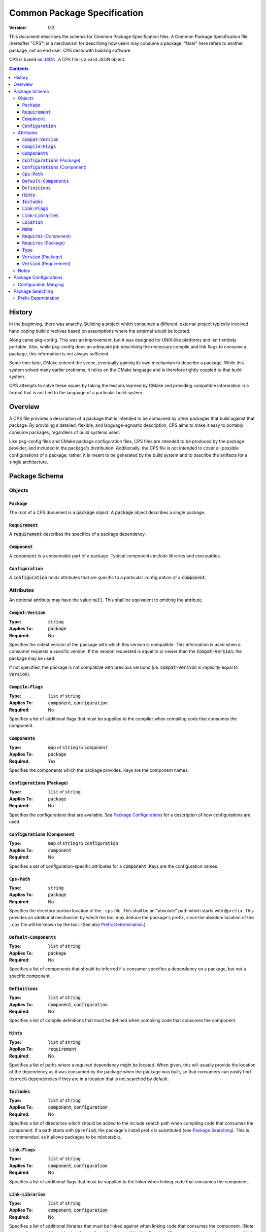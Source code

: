 ============================================
        Common Package Specification
============================================

:Version: 0.3

This document describes the schema for Common Package Specification files. A Common Package Specification file (hereafter "CPS") is a mechanism for describing how users may consume a package. "User" here refers to another package, not an end user. CPS deals with building software.

CPS is based on `JSON`_. A CPS file is a valid JSON object.

.. raw:: html

  <style>
    html {
      color: black;
      background: white;
      font-family: sans;
    }
    table.docinfo { margin: 2em 0; }
    p, li { text-align: justify; }
    .section .section { padding: 0 2em; }
    .title {
      padding: 0.1em;
      box-shadow: 0 0.3em 0.2em #ddd;
      border: 1px solid #eee;
      border-radius: 0.3em;
      background: #f8f8f8;
    }
    h3 {
      padding: 0.2em;
      border: 0 solid #aaa;
      border-width: 0.1em 0;
      background: #eee;
    }
    code.type { color: #172; font-weight: bold; }
    code.keyword { color: #621; font-weight: bold; }
    code.string { color: #d32; }
    code.attribute { color: #15a; }
    code.object { color: #294; }
    code.object:before { content: "<"; }
    code.object:after { content: ">"; }
    .applies-to { font-size: 80%; color: #777; }
    .path { color: #641; }
    .var { color: #852; font-style: italic; }
    .var:before { content: "<"; }
    .var:after { content: ">"; }
    .env { color: #591; }

  </style>

.. role:: applies-to
    :class: applies-to

.. role:: object(code)
    :class: object

.. role:: attribute(code)
    :class: attribute

.. role:: keyword(code)
    :class: keyword

.. role:: type(code)
    :class: type

.. role:: string(code)
    :class: string

.. role:: path(code)
    :class: path

.. role:: var(code)
    :class: var

.. role:: env(code)
    :class: env

.. contents::

History
=======

In the beginning, there was anarchy. Building a project which consumed a different, external project typically involved hand coding build directives based on assumptions where the external would be located.

Along came pkg-config. This was an improvement, but it was designed for UNIX-like platforms and isn't entirely portable. Also, while pkg-config does an adequate job describing the necessary compile and link flags to consume a package, this information is not always sufficient.

Some time later, CMake entered the scene, eventually gaining its own mechanism to describe a package. While this system solved many earlier problems, it relies on the CMake language and is therefore tightly coupled to that build system.

CPS attempts to solve these issues by taking the lessons learned by CMake and providing compatible information in a format that is not tied to the language of a particular build system.

Overview
========

A CPS file provides a description of a package that is intended to be consumed by other packages that build against that package. By providing a detailed, flexible, and language-agnostic description, CPS aims to make it easy to portably consume packages, regardless of build systems used.

Like pkg-config files and CMake package configuration files, CPS files are intended to be produced by the package provider, and included in the package's distribution. Additionally, the CPS file is not intended to cover all possible configurations of a package; rather, it is meant to be generated by the build system and to describe the artifacts for a single architecture.

Package Schema
==============

Objects
'''''''

:object:`Package`
-----------------

The root of a CPS document is a :object:`package` object. A :object:`package` object describes a single package.

:object:`Requirement`
---------------------

A :object:`requirement` describes the specifics of a package dependency.

:object:`Component`
-------------------

A :object:`component` is a consumable part of a package. Typical components include libraries and executables.

:object:`Configuration`
-----------------------

A :object:`configuration` holds attributes that are specific to a particular configuration of a :object:`component`.

Attributes
''''''''''

An optional attribute may have the value :keyword:`null`. This shall be equivalent to omitting the attribute.

:attribute:`Compat-Version`
---------------------------

:Type: :type:`string`
:Applies To: :object:`package`
:Required: No

Specifies the oldest version of the package with which this version is compatible. This information is used when a consumer requests a specific version. If the version requested is equal to or newer than the :attribute:`Compat-Version`, the package may be used.

If not specified, the package is not compatible with previous versions (i.e. :attribute:`Compat-Version` is implicitly equal to :attribute:`Version`).

:attribute:`Compile-Flags`
--------------------------

:Type: :type:`list` of :type:`string`
:Applies To: :object:`component`, :object:`configuration`
:Required: No

Specifies a list of additional flags that must be supplied to the compiler when compiling code that consumes the component.

:attribute:`Components`
-----------------------

:Type: :type:`map` of :type:`string` to :object:`component`
:Applies To: :object:`package`
:Required: Yes

Specifies the components which the package provides. Keys are the component names.

:attribute:`Configurations` :applies-to:`(Package)`
---------------------------------------------------

:Type: :type:`list` of :type:`string`
:Applies To: :object:`package`
:Required: No

Specifies the configurations that are available. See `Package Configurations`_ for a description of how configurations are used.

:attribute:`Configurations` :applies-to:`(Component)`
-----------------------------------------------------

:Type: :type:`map` of :type:`string` to :object:`configuration`
:Applies To: :object:`component`
:Required: No

Specifies a set of configuration-specific attributes for a :object:`component`. Keys are the configuration names.

:attribute:`Cps-Path`
---------------------

:Type: :type:`string`
:Applies To: :object:`package`
:Required: No

Specifies the directory portion location of the ``.cps`` file. This shall be an "absolute" path which starts with ``@prefix``. This provides an additional mechanism by which the tool may deduce the package's prefix, since the absolute location of the ``.cps`` file will be known by the tool. (See also `Prefix Determination`_.)

:attribute:`Default-Components`
-------------------------------

:Type: :type:`list` of :type:`string`
:Applies To: :object:`package`
:Required: No

Specifies a list of components that should be inferred if a consumer specifies a dependency on a package, but not a specific component.

:attribute:`Definitions`
------------------------

:Type: :type:`list` of :type:`string`
:Applies To: :object:`component`, :object:`configuration`
:Required: No

Specifies a list of compile definitions that must be defined when compiling code that consumes the component.

:attribute:`Hints`
------------------

:Type: :type:`list` of :type:`string`
:Applies To: :object:`requirement`
:Required: No

Specifies a list of paths where a required dependency might be located. When given, this will usually provide the location of the dependency as it was consumed by the package when the package was built, so that consumers can easily find (correct) dependencies if they are in a location that is not searched by default.

:attribute:`Includes`
---------------------

:Type: :type:`list` of :type:`string`
:Applies To: :object:`component`, :object:`configuration`
:Required: No

Specifies a list of directories which should be added to the include search path when compiling code that consumes the component. If a path starts with ``@prefix@``, the package's install prefix is substituted (see `Package Searching`_). This is recommended, as it allows packages to be relocatable.

:attribute:`Link-Flags`
-----------------------

:Type: :type:`list` of :type:`string`
:Applies To: :object:`component`, :object:`configuration`
:Required: No

Specifies a list of additional flags that must be supplied to the linker when linking code that consumes the component.

:attribute:`Link-Libraries`
---------------------------

:Type: :type:`list` of :type:`string`
:Applies To: :object:`component`, :object:`configuration`
:Required: No

Specifies a list of additional libraries that must be linked against when linking code that consumes the component. (Note that packages should avoid using this attribute if at all possible. Use `Requires (Component)`_ instead whenever possible.)

:attribute:`Location`
---------------------

:Type: :type:`string`
:Applies To: :object:`component`
:Required: Depends

Specifies the location of the component. The exact meaning of this attribute depends on the component type, but typically it provides the path to the component's primary artifact, such as a ``.so`` or ``.jar``.

If the path starts with ``@prefix@``, the package's install prefix is substituted (see `Package Searching`_). This is recommended, as it allows packages to be relocatable.

This attribute is required for :object:`component`\ s that are not of :string:`"interface"` :attribute:`Type`.

:attribute:`Name`
-----------------

:Type: :type:`string`
:Applies To: :object:`package`
:Required: Yes

Specifies the canonical name of the package. In order for searching to succeed, this must exactly match the name of the CPS file without the ``.cps`` suffix.

:attribute:`Requires` :applies-to:`(Component)`
-----------------------------------------------

:Type: :type:`list` of :type:`string`
:Applies To: :object:`component`, :object:`configuration`
:Required: No

Specifies additional components required by a component. This is used, for example, to indicate transitive dependencies. Relative component paths are interpreted relative to the current package. Absolute component paths must refer to a package required by this package (see `Requires (Package)`_).

:attribute:`Requires` :applies-to:`(Package)`
---------------------------------------------

:Type: :type:`map` of :type:`string` to :object:`requirement`
:Applies To: :object:`package`
:Required: No

Specifies additional packages that are required by this package. Keys are the name of another required package. Values are a valid :object:`requirement` object or :keyword:`null` (equivalent to an empty :object:`requirement` object) describing the package required.

:attribute:`Type`
-----------------

:Type: :type:`string` (restricted)
:Applies To: :object:`component`
:Required: Yes

Specifies the type of a component. The component type affects how the component may be used. Officially supported values are :string:`"archive"` (C/C++ static library), :string:`"dylib"` (C/C++ shared library), :string:`"module"` (C/C++ plugin library), :string:`"jar"` (Java Archive), and :string:`"interface"`. If the type is not recognized by the parser, the component shall be ignored. (Parsers are permitted to support additional types as a conforming extension.)

A :string:`"dylib"` is meant to be linked at compile time; the :attribute:`Location` specifies the artifact required for such linking (i.e. the import library on PE platforms). A :string:`"module"` is meant to be loaded at run time with :code:`dlopen` or similar; again, the :attribute:`Location` specifies the appropriate artifact.

An :string:`"interface"` component is a special case; it may have the usual attributes of a component, but does not have a location. This can be used to create "virtual" components that do not have an associated artifact.

:attribute:`Version` :applies-to:`(Package)`
--------------------------------------------

:Type: :type:`string`
:Applies To: :object:`package`
:Required: No

Specifies the version of the package. Although there is no restriction on the format of the version text, successful version matching may impose restrictions.

If not provided, the CPS will not satisfy any request for a specific version of the package.

:attribute:`Version` :applies-to:`(Requirement)`
------------------------------------------------

:Type: :type:`string`
:Applies To: :object:`requirement`
:Required: No

Specifies the required version of a package. If omitted, any version of the required package is acceptable. Semantics are the same as for the :attribute:`Version` attribute of a :object:`package`.

Notes
'''''

Unless otherwise specified, a relative file path appearing in a CPS shall be interpreted relative to the ``.cps`` file.

Package Configurations
======================

Configurations provide a mechanism for a package to provide multiple configurations from a single distribution. Such configurations might include separate debug and release libraries, builds with and without thread safety, and so forth. The possible configurations are determined by each individual package, and it is left to the consumer and build system to decide when and how to select a non-default configuration.

When a consumer consumes a component, the build system must determine the attribute values for that component by selecting which configuration of the component to use (if the component has multiple configurations). It is recommended that build systems select a configuration as follows:

- For each package, the consumer shall have a mechanism for providing a list of preferred configurations. The first configuration in this list which matches an available configuration of the component shall be used. (If the build system supports multiple configurations, it is recommended that the consuming project may specify different values and/or order of this list depending on its own active configuration.)
- If the build system supports multiple configurations, the build system may implement a mechanism to prefer a configuration which "matches" the consuming project's active configuration.
- The package's `Configurations (Package)`_ shall be searched. The first configuration in this list which matches an available configuration of the component shall be used.

The value of an attribute for a component is determined in one of two ways: If the selected :object:`configuration` of the :object:`component` has the attribute, that value is used. Otherwise, if the :object:`component` directly has the requested attribute, that value is used. This allows a configuration-specific attribute to override an attribute value that is not configuration-specific. If the attribute is required, and is not present on either the selected :object:`configuration`, or the non-configuration-specific attributes of the :object:`component`, then the CPS is ill-formed. Note that a value of :keyword:`null` satisfies the condition of having the attribute. A value of :keyword:`null` has the usual meaning where :keyword:`null` is an acceptable value for the attribute; otherwise, a value of :keyword:`null` shall be treated as the attribute being unset (and shall suppress falling back to the non-configuration-specific value).

Configuration Merging
'''''''''''''''''''''

Some build systems may desire to output separate specifications per configuration. This is especially useful to permit piecemeal installation of individual configurations (for example, a "base" package with release libraries and common components, and an optional package with debug libraries).

.. TODO

Package Searching
=================

Tools shall locate a package by searching for a file :var:`name`\ :path:`.cps` in the following paths:

- :var:`prefix`\ :path:`/` :applies-to:`(Windows)`
- :var:`prefix`\ :path:`/cps/` :applies-to:`(Windows)`
- :var:`prefix`\ :path:`/`\ :var:`name`\ :path:`.framework/Resources/CPS/` :applies-to:`(MacOS)`
- :var:`prefix`\ :path:`/`\ :var:`name`\ :path:`.framework/Resources/` :applies-to:`(MacOS)`
- :var:`prefix`\ :path:`/`\ :var:`name`\ :path:`.framework/Versions/*/Resources/CPS/` :applies-to:`(MacOS)`
- :var:`prefix`\ :path:`/`\ :var:`name`\ :path:`.framework/Versions/*/Resources/` :applies-to:`(MacOS)`
- :var:`prefix`\ :path:`/`\ :var:`name`\ :path:`.app/Contents/Resources/CPS/` :applies-to:`(MacOS)`
- :var:`prefix`\ :path:`/`\ :var:`name`\ :path:`.app/Contents/Resources/` :applies-to:`(MacOS)`
- :var:`prefix`\ :path:`/`\ :var:`libdir`\ :path:`/`\ :var:`name`\ :path:`/cps/`
- :var:`prefix`\ :path:`/`\ :var:`libdir`\ :path:`/cps/`\ :var:`name`\ :path:`/`
- :var:`prefix`\ :path:`/`\ :var:`libdir`\ :path:`/cps/`
- :var:`prefix`\ :path:`/share/`\ :var:`name`\ :path:`/cps/`
- :var:`prefix`\ :path:`/share/cps/`\ :var:`name`\ :path:`/`
- :var:`prefix`\ :path:`/share/cps/`

The placeholder :var:`name` shall represent the name of the package to be located, and shall include both the proper case name, and the name converted to lower case. The placeholder :var:`libdir` shall be the platform defined directories, sans root prefix, in which matching architecture and/or architecture-neutral libraries reside (e.g. :path:`lib`, :path:`lib32`, :path:`lib64`, :path:`lib/i386-linux-gnu`...). The placeholder :var:`prefix` shall represent one of the set of default install prefixes to be searched, which shall include, at minimum and in order, the set of paths (separated by :path:`;` on Windows, :path:`:` otherwise) in the environment variable :env:`CPS_PATH`, :path:`/usr/local`, and :path:`/usr`. In addition, for all such package-neutral prefixes :var:`prefix-root`, the package-specific prefix :var:`prefix-root`\ :path:`/`\ :var:`name` shall also be considered. The complete list of search paths, above, shall be considered in the order specified above, for each prefix, before the next prefix is searched. Package-specific prefixes shall be searched before package-neutral prefixes.

It is recommended that tools should also provide a mechanism for specifying the path to a specific CPS which may be used to override the default search, or to provide the location of a package which is not installed to any of the standard search paths.

Prefix Determination
''''''''''''''''''''

In order to determine the package prefix, which may appear in various attributes as ``@prefix@``, it is necessary to determine the effective prefix from the canonical location of the ``.cps`` file. This can be accomplished in three ways:

- If the package specifies a :attribute:`Cps-Path`, that value shall be used.
- Otherwise, if the tool has just completed a search for the ``.cps``, as described above, the prefix is known from the path which was searched.
- Otherwise, the prefix shall be deduced as follows:

  - The path is initially taken to be the directory portion (i.e. without file name) of the absolute path to the ``.cps`` file.
  - :applies-to:`(MacOS)` If the tail-portion matches :path:`/Resources/` or :path:`/Resources/CPS/`, then:

    - The matching portion is removed.
    - If the tail-portion of the remaining path matches :path:`/Versions/*/`, that portion is removed.
    - If the tail-portion of the remaining path matches :path:`/`\ :var:`name`\ :path:`.framework/` or :path:`/`\ :var:`name`\ :path:`.app/Contents/`, that portion is removed.

  - Otherwise:

    - If the tail-portion of the path matches any of :path:`/cps/`, :path:`/`\ :var:`name`\ :path:`/cps/` or :path:`/cps/`\ :var:`name`\ :path:`/`, the longest such matching portion is removed.
    - If the tail-portion of the remaining path matches any of :path:`/`\ :var:`libdir`\ :path:`/` or :path:`/share/`, that portion is removed.

.. _JSON: http://www.json.org/

.. kate: hl reStructuredText
